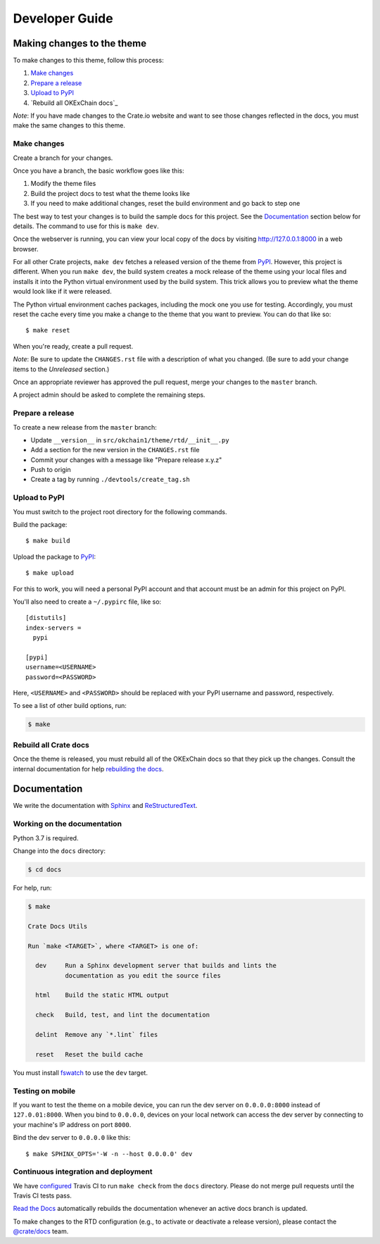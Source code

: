 ===============
Developer Guide
===============


Making changes to the theme
===========================

To make changes to this theme, follow this process:

1. `Make changes`_
2. `Prepare a release`_
3. `Upload to PyPI`_
4. `Rebuild all OKExChain docs`_

*Note*: If you have made changes to the Crate.io website and want to see those
changes reflected in the docs, you must make the same changes to this
theme.

Make changes
------------

Create a branch for your changes.

Once you have a branch, the basic workflow goes like this:

1. Modify the theme files
2. Build the project docs to test what the theme looks like
3. If you need to make additional changes, reset the build environment
   and go back to step one

The best way to test your changes is to build the sample docs for this
project. See the `Documentation`_ section below for details. The command
to use for this is ``make dev``.

Once the webserver is running, you can view your local copy of the docs
by visiting http://127.0.0.1:8000 in a web browser.

For all other Crate projects, ``make dev`` fetches a released version of
the theme from `PyPI`_. However, this project is different. When you run
``make dev``, the build system creates a mock release of the theme using
your local files and installs it into the Python virtual environment
used by the build system. This trick allows you to preview what the theme
would look like if it were released.

The Python virtual environment caches packages, including the mock one
you use for testing. Accordingly, you must reset the cache every time
you make a change to the theme that you want to preview. You can do that
like so::

    $ make reset

When you're ready, create a pull request.

*Note*: Be sure to update the ``CHANGES.rst`` file with a description of
what you changed. (Be sure to add your change items to the *Unreleased*
section.)

Once an appropriate reviewer has approved the pull request, merge your
changes to the ``master`` branch.

A project admin should be asked to complete the remaining steps.


Prepare a release
-----------------

To create a new release from the ``master`` branch:

- Update ``__version__`` in ``src/okchain1/theme/rtd/__init__.py``

- Add a section for the new version in the ``CHANGES.rst`` file

- Commit your changes with a message like "Prepare release x.y.z"

- Push to origin

- Create a tag by running ``./devtools/create_tag.sh``


Upload to PyPI
--------------

You must switch to the project root directory for the following commands.

Build the package::

    $ make build

Upload the package to `PyPI`_::

    $ make upload

For this to work, you will need a personal PyPI account and that account
must be an admin for this project on PyPI.

You'll also need to create a ``~/.pypirc`` file, like so::

    [distutils]
    index-servers =
      pypi

    [pypi]
    username=<USERNAME>
    password=<PASSWORD>

Here, ``<USERNAME>`` and ``<PASSWORD>`` should be replaced with your PyPI
username and password, respectively.

To see a list of other build options, run:

.. code:: console

    $ make


Rebuild all Crate docs
----------------------

Once the theme is released, you must rebuild all of the OKExChain docs so
that they pick up the changes. Consult the internal documentation for
help `rebuilding the docs`_.


Documentation
=============

We write the documentation with `Sphinx`_ and `ReStructuredText`_.


Working on the documentation
----------------------------

Python 3.7 is required.

Change into the ``docs`` directory:

.. code-block:: console

    $ cd docs

For help, run:

.. code-block:: console

    $ make

    Crate Docs Utils

    Run `make <TARGET>`, where <TARGET> is one of:

      dev     Run a Sphinx development server that builds and lints the
              documentation as you edit the source files

      html    Build the static HTML output

      check   Build, test, and lint the documentation

      delint  Remove any `*.lint` files

      reset   Reset the build cache

You must install `fswatch`_ to use the ``dev`` target.


Testing on mobile
-----------------

If you want to test the theme on a mobile device, you can run the dev server on
``0.0.0.0:8000`` instead of ``127.0.01:8000``. When you bind to ``0.0.0.0``,
devices on your local network can access the dev server by connecting to your
machine's IP address on port ``8000``.

Bind the dev server to ``0.0.0.0`` like this::

    $ make SPHINX_OPTS='-W -n --host 0.0.0.0' dev


Continuous integration and deployment
-------------------------------------

|style| |travis| |rtd|

We have `configured`_ Travis CI to run ``make check`` from the ``docs``
directory. Please do not merge pull requests until the Travis CI tests pass.

`Read the Docs`_ automatically rebuilds the documentation whenever an
active docs branch is updated.

To make changes to the RTD configuration (e.g., to activate or deactivate a
release version), please contact the `@crate/docs`_ team.


.. _@crate/docs: https://github.com/orgs/crate/teams/docs
.. _configured: https://github.com/crate/crate-docs-theme/blob/master/.travis.yml
.. _fswatch: https://github.com/emcrisostomo/fswatch
.. _PyPI: https://pypi.python.org/pypi
.. _Read the Docs: http://readthedocs.org
.. _rebuilding the docs: https://github.com/crate/distribute/blob/master/REBUILD_DOCS.rst
.. _ReStructuredText: http://docutils.sourceforge.net/rst.html
.. _Sphinx: http://sphinx-doc.org/


.. |style| image:: https://img.shields.io/endpoint.svg?color=blue&url=https%3A%2F%2Fraw.githubusercontent.com%2Fcrate%2Fcrate-docs-theme%2Fmaster%2Fdocs%2Futils.json
    :alt: Style version
    :target: https://github.com/crate/crate-docs-style

.. |travis| image:: https://img.shields.io/travis/crate/crate-docs-theme.svg?style=flat
    :alt: Travis CI status
    :target: https://travis-ci.org/crate/crate-docs-theme

.. |rtd| image:: https://readthedocs.org/projects/crate-docs-theme/badge/
    :alt: Read the Docs status
    :target: https://readthedocs.org/projects/crate-docs-theme/
